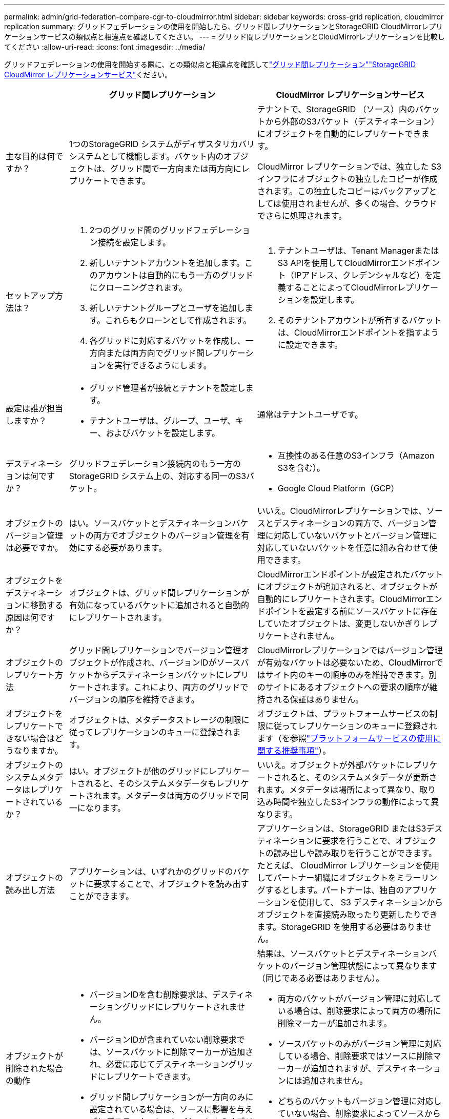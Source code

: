 ---
permalink: admin/grid-federation-compare-cgr-to-cloudmirror.html 
sidebar: sidebar 
keywords: cross-grid replication, cloudmirror replication 
summary: グリッドフェデレーションの使用を開始したら、グリッド間レプリケーションとStorageGRID CloudMirrorレプリケーションサービスの類似点と相違点を確認してください。 
---
= グリッド間レプリケーションとCloudMirrorレプリケーションを比較してください
:allow-uri-read: 
:icons: font
:imagesdir: ../media/


[role="lead"]
グリッドフェデレーションの使用を開始する際に、との類似点と相違点を確認してlink:grid-federation-what-is-cross-grid-replication.html["グリッド間レプリケーション"]link:../tenant/understanding-cloudmirror-replication-service.html["StorageGRID CloudMirror レプリケーションサービス"]ください。

[cols="1a,3a,3a"]
|===
|  | グリッド間レプリケーション | CloudMirror レプリケーションサービス 


 a| 
主な目的は何ですか？
 a| 
1つのStorageGRID システムがディザスタリカバリシステムとして機能します。バケット内のオブジェクトは、グリッド間で一方向または両方向にレプリケートできます。
 a| 
テナントで、StorageGRID （ソース）内のバケットから外部のS3バケット（デスティネーション）にオブジェクトを自動的にレプリケートできます。

CloudMirror レプリケーションでは、独立した S3 インフラにオブジェクトの独立したコピーが作成されます。この独立したコピーはバックアップとしては使用されませんが、多くの場合、クラウドでさらに処理されます。



 a| 
セットアップ方法は？
 a| 
. 2つのグリッド間のグリッドフェデレーション接続を設定します。
. 新しいテナントアカウントを追加します。このアカウントは自動的にもう一方のグリッドにクローニングされます。
. 新しいテナントグループとユーザを追加します。これらもクローンとして作成されます。
. 各グリッドに対応するバケットを作成し、一方向または両方向でグリッド間レプリケーションを実行できるようにします。

 a| 
. テナントユーザは、Tenant ManagerまたはS3 APIを使用してCloudMirrorエンドポイント（IPアドレス、クレデンシャルなど）を定義することによってCloudMirrorレプリケーションを設定します。
. そのテナントアカウントが所有するバケットは、CloudMirrorエンドポイントを指すように設定できます。




 a| 
設定は誰が担当しますか？
 a| 
* グリッド管理者が接続とテナントを設定します。
* テナントユーザは、グループ、ユーザ、キー、およびバケットを設定します。

 a| 
通常はテナントユーザです。



 a| 
デスティネーションは何ですか？
 a| 
グリッドフェデレーション接続内のもう一方のStorageGRID システム上の、対応する同一のS3バケット。
 a| 
* 互換性のある任意のS3インフラ（Amazon S3を含む）。
* Google Cloud Platform（GCP）




 a| 
オブジェクトのバージョン管理は必要ですか。
 a| 
はい。ソースバケットとデスティネーションバケットの両方でオブジェクトのバージョン管理を有効にする必要があります。
 a| 
いいえ。CloudMirrorレプリケーションでは、ソースとデスティネーションの両方で、バージョン管理に対応していないバケットとバージョン管理に対応していないバケットを任意に組み合わせて使用できます。



 a| 
オブジェクトをデスティネーションに移動する原因は何ですか？
 a| 
オブジェクトは、グリッド間レプリケーションが有効になっているバケットに追加されると自動的にレプリケートされます。
 a| 
CloudMirrorエンドポイントが設定されたバケットにオブジェクトが追加されると、オブジェクトが自動的にレプリケートされます。CloudMirrorエンドポイントを設定する前にソースバケットに存在していたオブジェクトは、変更しないかぎりレプリケートされません。



 a| 
オブジェクトのレプリケート方法
 a| 
グリッド間レプリケーションでバージョン管理オブジェクトが作成され、バージョンIDがソースバケットからデスティネーションバケットにレプリケートされます。これにより、両方のグリッドでバージョンの順序を維持できます。
 a| 
CloudMirrorレプリケーションではバージョン管理が有効なバケットは必要ないため、CloudMirrorではサイト内のキーの順序のみを維持できます。別のサイトにあるオブジェクトへの要求の順序が維持される保証はありません。



 a| 
オブジェクトをレプリケートできない場合はどうなりますか。
 a| 
オブジェクトは、メタデータストレージの制限に従ってレプリケーションのキューに登録されます。
 a| 
オブジェクトは、プラットフォームサービスの制限に従ってレプリケーションのキューに登録されます（を参照link:manage-platform-services-for-tenants.html["プラットフォームサービスの使用に関する推奨事項"]）。



 a| 
オブジェクトのシステムメタデータはレプリケートされているか？
 a| 
はい。オブジェクトが他のグリッドにレプリケートされると、そのシステムメタデータもレプリケートされます。メタデータは両方のグリッドで同一になります。
 a| 
いいえ。オブジェクトが外部バケットにレプリケートされると、そのシステムメタデータが更新されます。メタデータは場所によって異なり、取り込み時間や独立したS3インフラの動作によって異なります。



 a| 
オブジェクトの読み出し方法
 a| 
アプリケーションは、いずれかのグリッドのバケットに要求することで、オブジェクトを読み出すことができます。
 a| 
アプリケーションは、StorageGRID またはS3デスティネーションに要求を行うことで、オブジェクトの読み出しや読み取りを行うことができます。たとえば、 CloudMirror レプリケーションを使用してパートナー組織にオブジェクトをミラーリングするとします。パートナーは、独自のアプリケーションを使用して、 S3 デスティネーションからオブジェクトを直接読み取ったり更新したりできます。StorageGRID を使用する必要はありません。



 a| 
オブジェクトが削除された場合の動作
 a| 
* バージョンIDを含む削除要求は、デスティネーショングリッドにレプリケートされません。
* バージョンIDが含まれていない削除要求では、ソースバケットに削除マーカーが追加され、必要に応じてデスティネーショングリッドにレプリケートできます。
* グリッド間レプリケーションが一方向のみに設定されている場合は、ソースに影響を与えずにデスティネーションバケット内のオブジェクトを削除できます。

 a| 
結果は、ソースバケットとデスティネーションバケットのバージョン管理状態によって異なります（同じである必要はありません）。

* 両方のバケットがバージョン管理に対応している場合は、削除要求によって両方の場所に削除マーカーが追加されます。
* ソースバケットのみがバージョン管理に対応している場合、削除要求ではソースに削除マーカーが追加されますが、デスティネーションには追加されません。
* どちらのバケットもバージョン管理に対応していない場合、削除要求によってソースからはオブジェクトが削除されますが、デスティネーションからは削除されません。


同様に、デスティネーションバケット内のオブジェクトもソースに影響を与えることなく削除できます。

|===